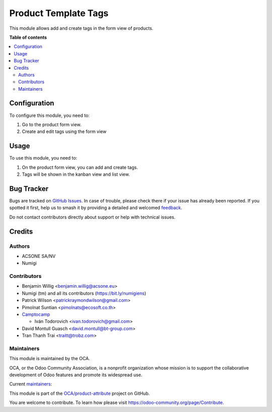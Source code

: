 =====================
Product Template Tags
=====================

.. 
   !!!!!!!!!!!!!!!!!!!!!!!!!!!!!!!!!!!!!!!!!!!!!!!!!!!!
   !! This file is generated by oca-gen-addon-readme !!
   !! changes will be overwritten.                   !!
   !!!!!!!!!!!!!!!!!!!!!!!!!!!!!!!!!!!!!!!!!!!!!!!!!!!!
   !! source digest: sha256:53fb0f2779dec9659da98e445cfd03c266e73cb3f38aaeae17ec2db86d42e8d6
   !!!!!!!!!!!!!!!!!!!!!!!!!!!!!!!!!!!!!!!!!!!!!!!!!!!!

.. |badge1| image:: https://img.shields.io/badge/maturity-Beta-yellow.png
    :target: https://odoo-community.org/page/development-status
    :alt: Beta
.. |badge2| image:: https://img.shields.io/badge/licence-AGPL--3-blue.png
    :target: http://www.gnu.org/licenses/agpl-3.0-standalone.html
    :alt: License: AGPL-3
.. |badge3| image:: https://img.shields.io/badge/github-OCA%2Fproduct--attribute-lightgray.png?logo=github
    :target: https://github.com/OCA/product-attribute/tree/17.0/product_template_tags
    :alt: OCA/product-attribute
.. |badge4| image:: https://img.shields.io/badge/weblate-Translate%20me-F47D42.png
    :target: https://translation.odoo-community.org/projects/product-attribute-17-0/product-attribute-17-0-product_template_tags
    :alt: Translate me on Weblate
.. |badge5| image:: https://img.shields.io/badge/runboat-Try%20me-875A7B.png
    :target: https://runboat.odoo-community.org/builds?repo=OCA/product-attribute&target_branch=17.0
    :alt: Try me on Runboat

|badge1| |badge2| |badge3| |badge4| |badge5|

This module allows add and create tags in the form view of products.

**Table of contents**

.. contents::
   :local:

Configuration
=============

To configure this module, you need to:

1. Go to the product form view.
2. Create and edit tags using the form view

Usage
=====

To use this module, you need to:

1. On the product form view, you can add and create tags.
2. Tags will be shown in the kanban view and list view.

Bug Tracker
===========

Bugs are tracked on `GitHub Issues <https://github.com/OCA/product-attribute/issues>`_.
In case of trouble, please check there if your issue has already been reported.
If you spotted it first, help us to smash it by providing a detailed and welcomed
`feedback <https://github.com/OCA/product-attribute/issues/new?body=module:%20product_template_tags%0Aversion:%2017.0%0A%0A**Steps%20to%20reproduce**%0A-%20...%0A%0A**Current%20behavior**%0A%0A**Expected%20behavior**>`_.

Do not contact contributors directly about support or help with technical issues.

Credits
=======

Authors
-------

* ACSONE SA/NV
* Numigi

Contributors
------------

-  Benjamin Willig <benjamin.willig@acsone.eu>
-  Numigi (tm) and all its contributors (https://bit.ly/numigiens)
-  Patrick Wilson <patrickraymondwilson@gmail.com>
-  Pimolnat Suntian <pimolnats@ecosoft.co.th>
-  `Camptocamp <https://www.camptocamp.com>`__

   -  Iván Todorovich <ivan.todorovich@gmail.com>

-  David Montull Guasch <david.montull@bt-group.com>
-  Tran Thanh Trai <traitt@trobz.com>

Maintainers
-----------

This module is maintained by the OCA.

.. image:: https://odoo-community.org/logo.png
   :alt: Odoo Community Association
   :target: https://odoo-community.org

OCA, or the Odoo Community Association, is a nonprofit organization whose
mission is to support the collaborative development of Odoo features and
promote its widespread use.

.. |maintainer-patrickrwilson| image:: https://github.com/patrickrwilson.png?size=40px
    :target: https://github.com/patrickrwilson
    :alt: patrickrwilson
.. |maintainer-ivantodorovich| image:: https://github.com/ivantodorovich.png?size=40px
    :target: https://github.com/ivantodorovich
    :alt: ivantodorovich

Current `maintainers <https://odoo-community.org/page/maintainer-role>`__:

|maintainer-patrickrwilson| |maintainer-ivantodorovich| 

This module is part of the `OCA/product-attribute <https://github.com/OCA/product-attribute/tree/17.0/product_template_tags>`_ project on GitHub.

You are welcome to contribute. To learn how please visit https://odoo-community.org/page/Contribute.
